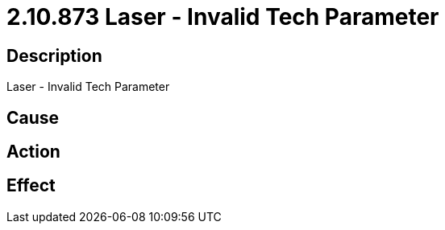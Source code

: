 = 2.10.873 Laser - Invalid Tech Parameter
:imagesdir: img

== Description
Laser - Invalid Tech Parameter

== Cause
 

== Action
 

== Effect
 

